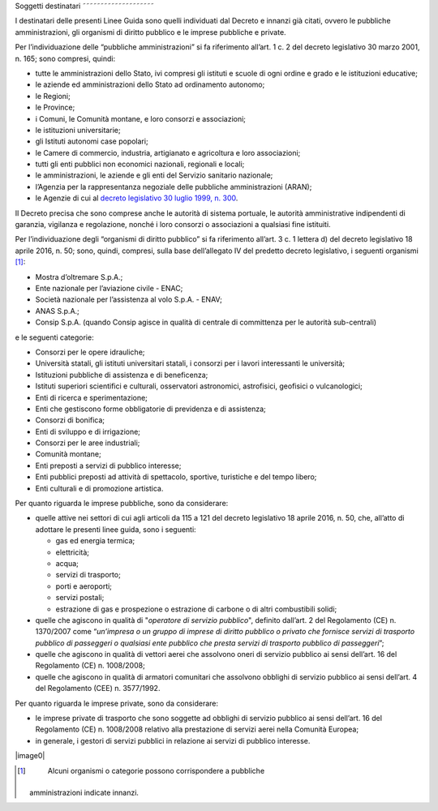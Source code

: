 .. _par-1-3:

Soggetti destinatari
˜˜˜˜˜˜˜˜˜˜˜˜˜˜˜˜˜˜˜˜

I destinatari delle presenti Linee Guida sono quelli individuati dal
Decreto e innanzi già citati, ovvero le pubbliche amministrazioni, gli
organismi di diritto pubblico e le imprese pubbliche e private.

Per l’individuazione delle “pubbliche amministrazioni” si fa riferimento
all’art. 1 c. 2 del decreto legislativo 30 marzo 2001, n. 165; sono
compresi, quindi:

-  tutte le amministrazioni dello Stato, ivi compresi gli istituti e
   scuole di ogni ordine e grado e le istituzioni educative;
-  le aziende ed amministrazioni dello Stato ad ordinamento autonomo;
-  le Regioni;
-  le Province;
-  i Comuni, le Comunità montane, e loro consorzi e associazioni;
-  le istituzioni universitarie;
-  gli Istituti autonomi case popolari;
-  le Camere di commercio, industria, artigianato e agricoltura e loro
   associazioni;
-  tutti gli enti pubblici non economici nazionali, regionali e locali;
-  le amministrazioni, le aziende e gli enti del Servizio sanitario
   nazionale;
-  l’Agenzia per la rappresentanza negoziale delle pubbliche
   amministrazioni (ARAN);
-  le Agenzie di cui al `decreto legislativo 30 luglio 1999, n.
   300 <https://www.normattiva.it/uri-res/N2Ls?urn:nir:stato:decreto.legislativo:1999-07-30;300>`__\ .

Il Decreto precisa che sono comprese anche le autorità di sistema
portuale, le autorità amministrative indipendenti di garanzia, vigilanza
e regolazione, nonché i loro consorzi o associazioni a qualsiasi fine
istituiti.

Per l’individuazione degli “organismi di diritto pubblico” si fa
riferimento all’art. 3 c. 1 lettera d) del decreto legislativo 18 aprile
2016, n. 50; sono, quindi, compresi, sulla base dell’allegato IV del
predetto decreto legislativo, i seguenti organismi [1]_:

-  Mostra d’oltremare S.p.A.;
-  Ente nazionale per l’aviazione civile - ENAC;
-  Società nazionale per l’assistenza al volo S.p.A. - ENAV;
-  ANAS S.p.A.;
-  Consip S.p.A. (quando Consip agisce in qualità di centrale di
   committenza per le autorità sub-centrali)

e le seguenti categorie:

-  Consorzi per le opere idrauliche;
-  Università statali, gli istituti universitari statali, i consorzi per
   i lavori interessanti le università;
-  Istituzioni pubbliche di assistenza e di beneficenza;
-  Istituti superiori scientifici e culturali, osservatori astronomici,
   astrofisici, geofisici o vulcanologici;
-  Enti di ricerca e sperimentazione;
-  Enti che gestiscono forme obbligatorie di previdenza e di assistenza;
-  Consorzi di bonifica;
-  Enti di sviluppo e di irrigazione;
-  Consorzi per le aree industriali;
-  Comunità montane;
-  Enti preposti a servizi di pubblico interesse;
-  Enti pubblici preposti ad attività di spettacolo, sportive,
   turistiche e del tempo libero;
-  Enti culturali e di promozione artistica.

Per quanto riguarda le imprese pubbliche, sono da considerare:

-  quelle attive nei settori di cui agli articoli da 115 a 121 del
   decreto legislativo 18 aprile 2016, n. 50, che, all’atto di adottare
   le presenti linee guida, sono i seguenti:

   -  gas ed energia termica;
   -  elettricità;
   -  acqua;
   -  servizi di trasporto;
   -  porti e aeroporti;
   -  servizi postali;
   -  estrazione di gas e prospezione o estrazione di carbone o di altri
      combustibili solidi;

-  quelle che agiscono in qualità di "\ *operatore di servizio
   pubblico*\ ", definito dall’art. 2 del Regolamento (CE) n. 1370/2007
   come “\ *un’impresa o un gruppo di imprese di diritto pubblico o
   privato che fornisce servizi di trasporto pubblico di passeggeri o
   qualsiasi ente pubblico che presta servizi di trasporto pubblico di
   passeggeri*\ ”;
-  quelle che agiscono in qualità di vettori aerei che assolvono oneri
   di servizio pubblico ai sensi dell’art. 16 del Regolamento (CE) n.
   1008/2008;
-  quelle che agiscono in qualità di armatori comunitari che assolvono
   obblighi di servizio pubblico ai sensi dell’art. 4 del Regolamento
   (CEE) n. 3577/1992.

Per quanto riguarda le imprese private, sono da considerare:

-  le imprese private di trasporto che sono soggette ad obblighi di
   servizio pubblico ai sensi dell’art. 16 del Regolamento (CE) n.
   1008/2008 relativo alla prestazione di servizi aerei nella Comunità
   Europea;
-  in generale, i gestori di servizi pubblici in relazione ai servizi di
   pubblico interesse.

|image0|


.. [1]
    Alcuni organismi o categorie possono corrispondere a pubbliche
   amministrazioni indicate innanzi.

